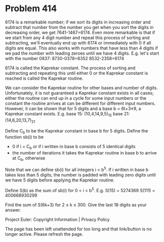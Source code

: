 *   Problem 414

   6174 is a remarkable number; if we sort its digits in increasing order and
   subtract that number from the number you get when you sort the digits in
   decreasing order, we get 7641-1467=6174.
   Even more remarkable is that if we start from any 4 digit number and
   repeat this process of sorting and subtracting, we'll eventually end up
   with 6174 or immediately with 0 if all digits are equal.
   This also works with numbers that have less than 4 digits if we pad the
   number with leading zeroes until we have 4 digits.
   E.g. let's start with the number 0837:
   8730-0378=8352
   8532-2358=6174

   6174 is called the Kaprekar constant. The process of sorting and
   subtracting and repeating this until either 0 or the Kaprekar constant is
   reached is called the Kaprekar routine.

   We can consider the Kaprekar routine for other bases and number of digits.
   Unfortunately, it is not guaranteed a Kaprekar constant exists in all
   cases; either the routine can end up in a cycle for some input numbers or
   the constant the routine arrives at can be different for different input
   numbers.
   However, it can be shown that for 5 digits and a base b = 6t+3≠9, a
   Kaprekar constant exists.
   E.g. base 15: (10,4,14,9,5)_15
   base 21: (14,6,20,13,7)_21

   Define C_b to be the Kaprekar constant in base b for 5 digits. Define the
   function sb(i) to be

     * 0 if i = C_b or if i written in base b consists of 5 identical digits
     * the number of iterations it takes the Kaprekar routine in base b to
       arrive at C_b, otherwise
   Note that we can define sb(i) for all integers i < b^5. If i written in
   base b takes less than 5 digits, the number is padded with leading zero
   digits until we have 5 digits before applying the Kaprekar routine.

   Define S(b) as the sum of sb(i) for 0 < i < b^5.
   E.g. S(15) = 5274369
   S(111) = 400668930299

   Find the sum of S(6k+3) for 2 ≤ k ≤ 300.
   Give the last 18 digits as your answer.

   Project Euler: Copyright Information | Privacy Policy

   The page has been left unattended for too long and that link/button is no
   longer active. Please refresh the page.
